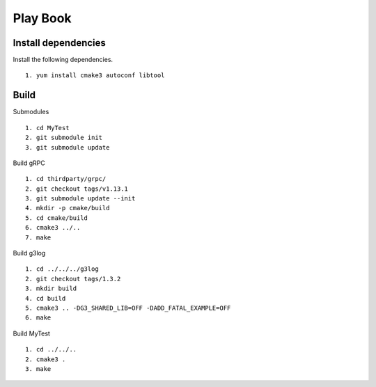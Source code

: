Play Book
====================

Install dependencies
^^^^^^^^^^^^^^^^^^^^

Install the following dependencies.
::
  1. yum install cmake3 autoconf libtool


Build
^^^^^^^^^

Submodules
::
  1. cd MyTest
  2. git submodule init
  3. git submodule update

Build gRPC
::
  1. cd thirdparty/grpc/
  2. git checkout tags/v1.13.1
  3. git submodule update --init
  4. mkdir -p cmake/build
  5. cd cmake/build
  6. cmake3 ../..
  7. make

Build g3log
::
  1. cd ../../../g3log
  2. git checkout tags/1.3.2
  3. mkdir build
  4. cd build
  5. cmake3 .. -DG3_SHARED_LIB=OFF -DADD_FATAL_EXAMPLE=OFF
  6. make

Build MyTest
::
  1. cd ../../..
  2. cmake3 .
  3. make
